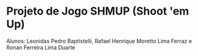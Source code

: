 * Projeto de Jogo SHMUP (Shoot 'em Up)
Alunos: Leonidas Pedro Baptistelli, Rafael Henrique Moretto Lima Ferraz e Ronan Ferreira Lima Duarte
